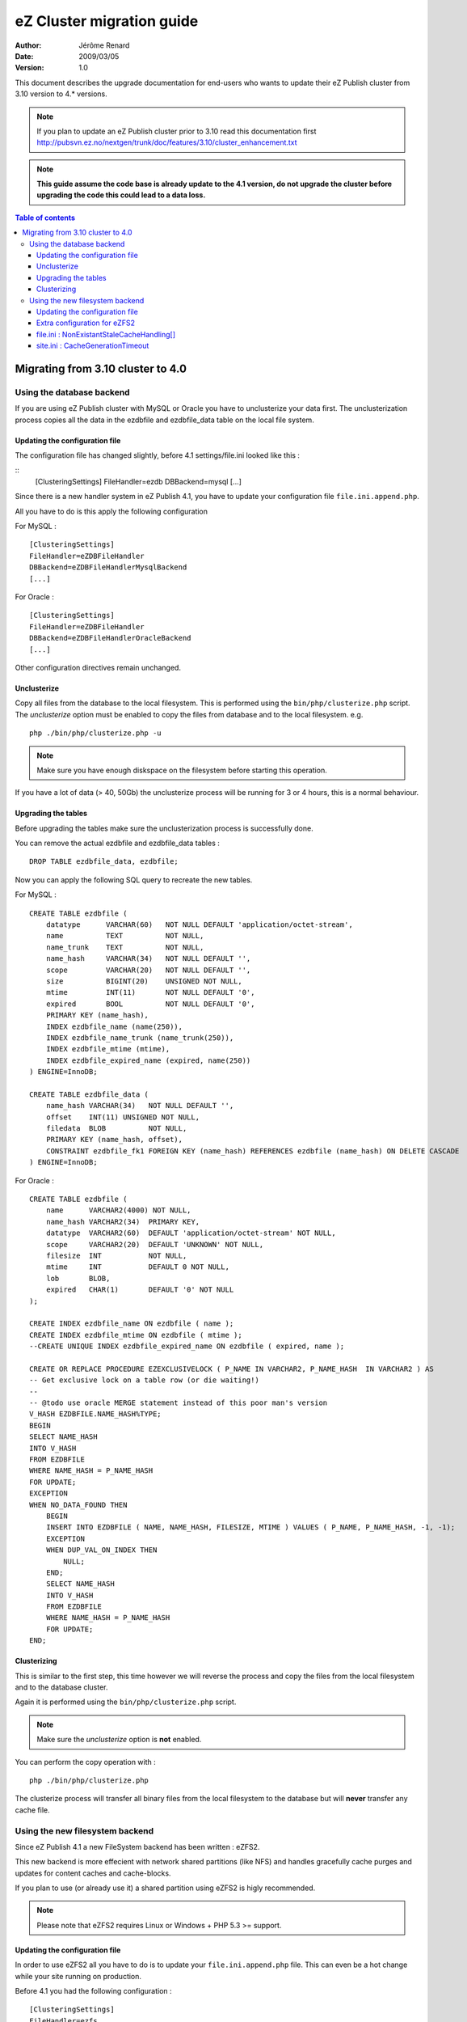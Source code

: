.. -*- coding: utf-8 -*-

==========================
eZ Cluster migration guide
==========================

:Author: Jérôme Renard
:Date: 2009/03/05
:Version: 1.0

This document describes the upgrade documentation for
end-users who wants to update their eZ Publish cluster
from 3.10 version to 4.* versions.

.. Note:: If you plan to update an eZ Publish cluster prior to 3.10
          read this documentation first http://pubsvn.ez.no/nextgen/trunk/doc/features/3.10/cluster_enhancement.txt

.. Note:: **This guide assume the code base is already update to the 4.1 version, do not upgrade
          the cluster before upgrading the code this could lead to a data loss.**

.. contents:: Table of contents


Migrating from 3.10 cluster to 4.0
==================================

Using the database backend
--------------------------

If you are using eZ Publish cluster with MySQL or Oracle you have to unclusterize your data first.
The unclusterization process copies all the data in the ezdbfile and ezdbfile_data table on the local file system.

Updating the configuration file
~~~~~~~~~~~~~~~~~~~~~~~~~~~~~~~~

The configuration file has changed slightly, before 4.1 settings/file.ini looked
like this : 

::
    [ClusteringSettings]
    FileHandler=ezdb
    DBBackend=mysql
    [...]

Since there is a new handler system in eZ Publish 4.1, you have to
update your configuration file ``file.ini.append.php``.

All you have to do is this apply the following configuration

For MySQL :

::

    [ClusteringSettings]
    FileHandler=eZDBFileHandler
    DBBackend=eZDBFileHandlerMysqlBackend
    [...]

For Oracle :

:: 

    [ClusteringSettings]
    FileHandler=eZDBFileHandler
    DBBackend=eZDBFileHandlerOracleBackend
    [...]

Other configuration directives remain unchanged.

Unclusterize
~~~~~~~~~~~~

Copy all files from the database to the local filesystem.
This is performed using the ``bin/php/clusterize.php`` script.
The *unclusterize* option must be enabled to copy the files from database and to the local filesystem. e.g.

::

    php ./bin/php/clusterize.php -u

.. Note:: Make sure you have enough diskspace on the filesystem before starting this operation.

If you have a lot of data (> 40, 50Gb) the unclusterize process will be
running for 3 or 4 hours, this is a normal behaviour.

Upgrading the tables
~~~~~~~~~~~~~~~~~~~~~

Before upgrading the tables make sure the unclusterization process is successfully done.

You can remove the actual ezdbfile and ezdbfile_data tables :

::

    DROP TABLE ezdbfile_data, ezdbfile;

Now you can apply the following SQL query to recreate the new tables.

For MySQL :

::

    CREATE TABLE ezdbfile (
        datatype      VARCHAR(60)   NOT NULL DEFAULT 'application/octet-stream',
        name          TEXT          NOT NULL,
        name_trunk    TEXT          NOT NULL,
        name_hash     VARCHAR(34)   NOT NULL DEFAULT '',
        scope         VARCHAR(20)   NOT NULL DEFAULT '',
        size          BIGINT(20)    UNSIGNED NOT NULL,
        mtime         INT(11)       NOT NULL DEFAULT '0',
        expired       BOOL          NOT NULL DEFAULT '0',
        PRIMARY KEY (name_hash),
        INDEX ezdbfile_name (name(250)),
        INDEX ezdbfile_name_trunk (name_trunk(250)),
        INDEX ezdbfile_mtime (mtime),
        INDEX ezdbfile_expired_name (expired, name(250))
    ) ENGINE=InnoDB;

    CREATE TABLE ezdbfile_data (
        name_hash VARCHAR(34)   NOT NULL DEFAULT '',
        offset    INT(11) UNSIGNED NOT NULL,
        filedata  BLOB          NOT NULL,
        PRIMARY KEY (name_hash, offset),
        CONSTRAINT ezdbfile_fk1 FOREIGN KEY (name_hash) REFERENCES ezdbfile (name_hash) ON DELETE CASCADE
    ) ENGINE=InnoDB;

For Oracle :

::

    CREATE TABLE ezdbfile (
        name      VARCHAR2(4000) NOT NULL,
        name_hash VARCHAR2(34)  PRIMARY KEY,
        datatype  VARCHAR2(60)  DEFAULT 'application/octet-stream' NOT NULL,
        scope     VARCHAR2(20)  DEFAULT 'UNKNOWN' NOT NULL,
        filesize  INT           NOT NULL,
        mtime     INT           DEFAULT 0 NOT NULL,
        lob       BLOB,
        expired   CHAR(1)       DEFAULT '0' NOT NULL
    );

    CREATE INDEX ezdbfile_name ON ezdbfile ( name );
    CREATE INDEX ezdbfile_mtime ON ezdbfile ( mtime );
    --CREATE UNIQUE INDEX ezdbfile_expired_name ON ezdbfile ( expired, name );

    CREATE OR REPLACE PROCEDURE EZEXCLUSIVELOCK ( P_NAME IN VARCHAR2, P_NAME_HASH  IN VARCHAR2 ) AS
    -- Get exclusive lock on a table row (or die waiting!)
    --
    -- @todo use oracle MERGE statement instead of this poor man's version
    V_HASH EZDBFILE.NAME_HASH%TYPE;
    BEGIN
    SELECT NAME_HASH
    INTO V_HASH
    FROM EZDBFILE
    WHERE NAME_HASH = P_NAME_HASH
    FOR UPDATE;
    EXCEPTION
    WHEN NO_DATA_FOUND THEN
        BEGIN
        INSERT INTO EZDBFILE ( NAME, NAME_HASH, FILESIZE, MTIME ) VALUES ( P_NAME, P_NAME_HASH, -1, -1);
        EXCEPTION
        WHEN DUP_VAL_ON_INDEX THEN
            NULL;
        END;
        SELECT NAME_HASH
        INTO V_HASH
        FROM EZDBFILE
        WHERE NAME_HASH = P_NAME_HASH
        FOR UPDATE;
    END;

Clusterizing
~~~~~~~~~~~~~

This is similar to the first step, this time however we will reverse the process
and copy the files from the local filesystem and to the database cluster.

Again it is performed using the ``bin/php/clusterize.php`` script.

.. Note:: Make sure the *unclusterize* option is **not** enabled.

You can perform the copy operation with :

::

  php ./bin/php/clusterize.php

The clusterize process will transfer all binary files from the local filesystem
to the database but will **never** transfer any cache file.

Using the new filesystem backend
--------------------------------

Since eZ Publish 4.1 a new FileSystem backend has been written : eZFS2.

This new backend is more effecient with network shared partitions (like NFS)
and handles gracefully cache purges and updates for content caches and
cache-blocks.

If you plan to use (or already use it) a shared partition using eZFS2 is higly recommended.

.. Note:: Please note that eZFS2 requires Linux or Windows + PHP 5.3 >= support.

Updating the configuration file
~~~~~~~~~~~~~~~~~~~~~~~~~~~~~~~~

In order to use eZFS2 all you have to do is to update your ``file.ini.append.php`` file.
This can even be a hot change while your site running on production.

Before 4.1 you had the following configuration : 

::

    [ClusteringSettings]
    FileHandler=ezfs
    [...]

Change the configuration to this one :

::

    [ClusteringSettings]
    FileHandler=eZFSFileHandler
    [...]

Extra configuration for eZFS2
~~~~~~~~~~~~~~~~~~~~~~~~~~~~~~

eZFS2FileHandler comes with a few configuration directives, it is safe to
use the default values. But in case you want something more specific to your
project you can update the following configuration directives

file.ini : NonExistantStaleCacheHandling[]
~~~~~~~~~~~~~~~~~~~~~~~~~~~~~~~~~~~~~~~~~~~

Defines what happens when a requested cache file is already being generated
and no expired cache file exists (for instance if the content is new)
Two possible values :

- wait: places the process in a wait loop for a limited time until the file is done generating.
        This is the default value
- generate: let the requesting process generate its own data without storing the result

The key of this array defined the type of cache impacted by the setting.
Three cache types are allowed here : 

- viewcache
- cacheblock
- misc (any cache that is not viewcache nor cacheblock).

Default configuration in ``settings/site.ini``, ``[ClusteringSettings]`` section :

::

    NonExistantStaleCacheHandling[]
    NonExistantStaleCacheHandling[viewcache]=wait
    NonExistantStaleCacheHandling[cacheblock]=wait
    NonExistantStaleCacheHandling[misc]=wait

site.ini : CacheGenerationTimeout
~~~~~~~~~~~~~~~~~~~~~~~~~~~~~~~~~~

This is the maximum cache generation time. If a file stays in generation mode for more than
this value in seconds, it is considered timed out and generation is taken over by the requesting process

Default configuration ``settings/site.ini``, ``[ContentSettings]`` section :

::

    CacheGenerationTimeout=60


